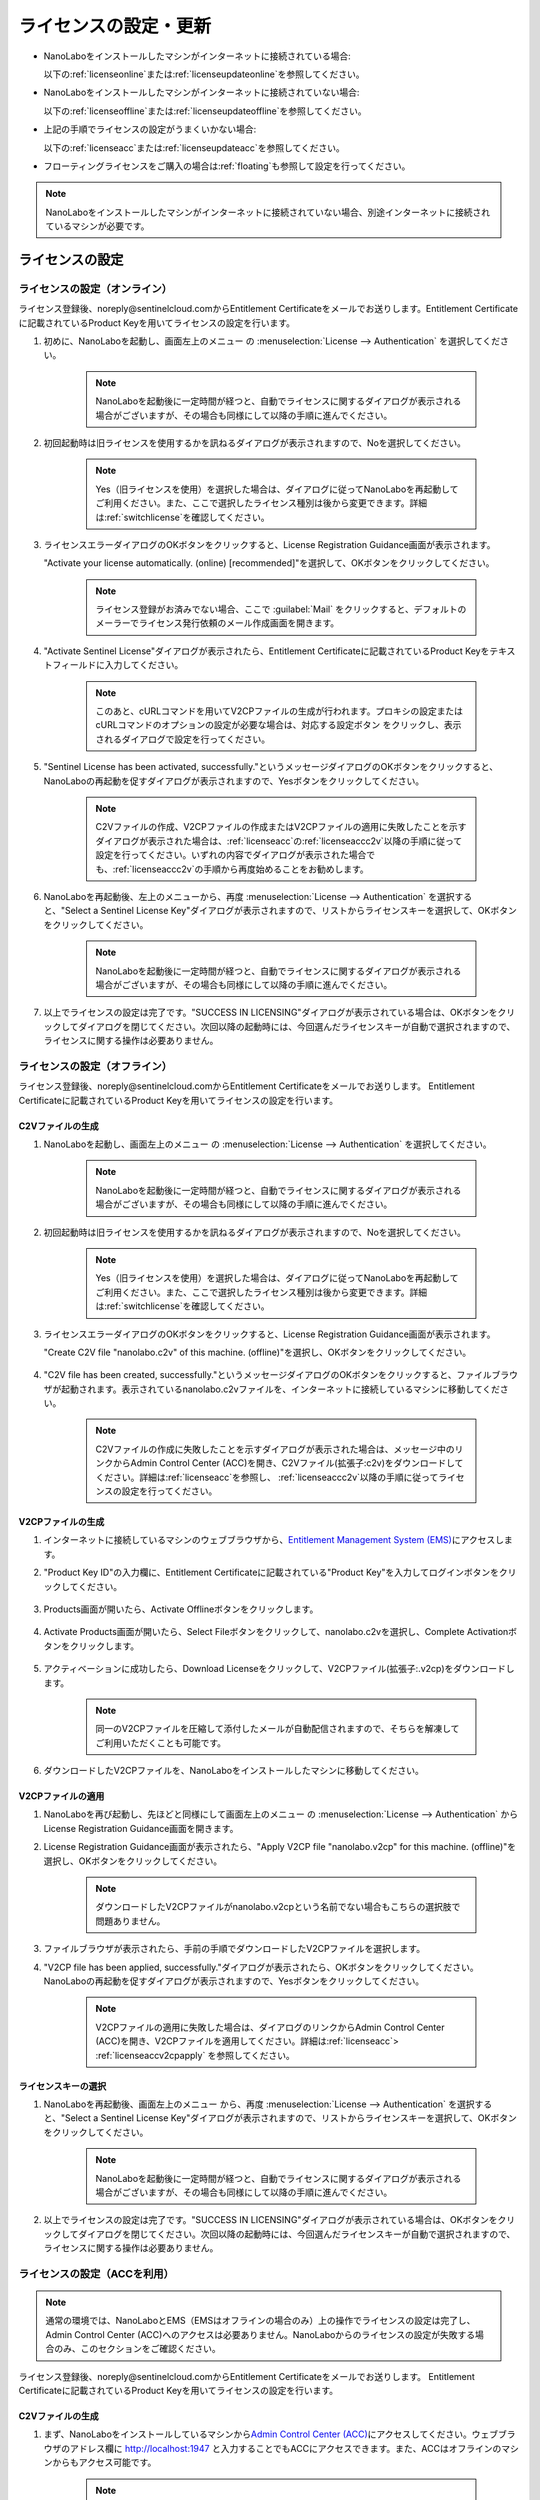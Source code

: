 .. _licensesetupdate:

================================================
ライセンスの設定・更新
================================================

- NanoLaboをインストールしたマシンがインターネットに接続されている場合:

  以下の\ :ref:`licenseonline`\ または\ :ref:`licenseupdateonline`\ を参照してください。

- NanoLaboをインストールしたマシンがインターネットに接続されていない場合: 

  以下の\ :ref:`licenseoffline`\ または\ :ref:`licenseupdateoffline`\ を参照してください。

- 上記の手順でライセンスの設定がうまくいかない場合:

  以下の\ :ref:`licenseacc`\ または\ :ref:`licenseupdateacc`\ を参照してください。 

- フローティングライセンスをご購入の場合は\ :ref:`floating`\ も参照して設定を行ってください。

.. note::

      NanoLaboをインストールしたマシンがインターネットに接続されていない場合、別途インターネットに接続されているマシンが必要です。

.. _licenseset:

ライセンスの設定
==========================================

.. _licenseonline:

ライセンスの設定（オンライン）
------------------------------
ライセンス登録後、noreply\@sentinelcloud.comからEntitlement Certificateをメールでお送りします。Entitlement Certificateに記載されているProduct Keyを用いてライセンスの設定を行います。

#. 初めに、NanoLaboを起動し、画面左上のメニュー |mainmenuicon| の :menuselection:`License --> Authentication` を選択してください。

    .. image:: /img/LicenseInformation.png

    .. note::

          NanoLaboを起動後に一定時間が経つと、自動でライセンスに関するダイアログが表示される場合がございますが、その場合も同様にして以降の手順に進んでください。

#. 初回起動時は旧ライセンスを使用するかを訊ねるダイアログが表示されますので、Noを選択してください。

    .. image:: /img/AskFlex.png

    .. note::

          Yes（旧ライセンスを使用）を選択した場合は、ダイアログに従ってNanoLaboを再起動してご利用ください。また、ここで選択したライセンス種別は後から変更できます。詳細は\ :ref:`switchlicense`\ を確認してください。

#. ライセンスエラーダイアログのOKボタンをクリックすると、License Registration Guidance画面が表示されます。

   "Activate your license automatically. (online) [recommended]"を選択して、OKボタンをクリックしてください。

    .. note::

          ライセンス登録がお済みでない場合、ここで :guilabel:`Mail` をクリックすると、デフォルトのメーラーでライセンス発行依頼のメール作成画面を開きます。

    .. image:: /img/LicenseRegistrationGuidanceActivate.png


#. "Activate Sentinel License"ダイアログが表示されたら、Entitlement Certificateに記載されているProduct Keyをテキストフィールドに入力してください。

    .. note::

          このあと、cURLコマンドを用いてV2CPファイルの生成が行われます。プロキシの設定またはcURLコマンドのオプションの設定が必要な場合は、対応する設定ボタン |gearicon| をクリックし、表示されるダイアログで設定を行ってください。

    .. image:: /img/ActivateLicense.png

#. "Sentinel License has been activated, successfully."というメッセージダイアログのOKボタンをクリックすると、NanoLaboの再起動を促すダイアログが表示されますので、Yesボタンをクリックしてください。

    .. image:: /img/Restart.png

    .. note::

          C2Vファイルの作成、V2CPファイルの作成またはV2CPファイルの適用に失敗したことを示すダイアログが表示された場合は、\ :ref:`licenseacc`\ の\ :ref:`licenseaccc2v`\ 以降の手順に従って設定を行ってください。いずれの内容でダイアログが表示された場合でも、\ :ref:`licenseaccc2v`\ の手順から再度始めることをお勧めします。

#. NanoLaboを再起動後、左上のメニューから、再度 :menuselection:`License --> Authentication` を選択すると、"Select a Sentinel License Key"ダイアログが表示されますので、リストからライセンスキーを選択して、OKボタンをクリックしてください。

    .. image:: /img/SelectLicenseDialog.png

    .. note::

         NanoLaboを起動後に一定時間が経つと、自動でライセンスに関するダイアログが表示される場合がございますが、その場合も同様にして以降の手順に進んでください。

#. 以上でライセンスの設定は完了です。"SUCCESS IN LICENSING"ダイアログが表示されている場合は、OKボタンをクリックしてダイアログを閉じてください。次回以降の起動時には、今回選んだライセンスキーが自動で選択されますので、ライセンスに関する操作は必要ありません。

.. |gearicon| image:: /img/gear.png

.. _licenseoffline:

ライセンスの設定（オフライン）
------------------------------
ライセンス登録後、noreply\@sentinelcloud.comからEntitlement Certificateをメールでお送りします。 Entitlement Certificateに記載されているProduct Keyを用いてライセンスの設定を行います。

.. _licenseofflinec2v:

C2Vファイルの生成
+++++++++++++++++

#. NanoLaboを起動し、画面左上のメニュー |mainmenuicon| の :menuselection:`License --> Authentication` を選択してください。

    .. image:: /img/LicenseInformation.png

    .. note::

          NanoLaboを起動後に一定時間が経つと、自動でライセンスに関するダイアログが表示される場合がございますが、その場合も同様にして以降の手順に進んでください。

#. 初回起動時は旧ライセンスを使用するかを訊ねるダイアログが表示されますので、Noを選択してください。

    .. image:: /img/AskFlex.png

    .. note::

          Yes（旧ライセンスを使用）を選択した場合は、ダイアログに従ってNanoLaboを再起動してご利用ください。また、ここで選択したライセンス種別は後から変更できます。詳細は\ :ref:`switchlicense`\ を確認してください。

#. ライセンスエラーダイアログのOKボタンをクリックすると、License Registration Guidance画面が表示されます。

   "Create C2V file "nanolabo.c2v" of this machine. (offline)"を選択し、OKボタンをクリックしてください。

    .. image:: /img/LicenseRegistrationGuidanceC2V.png

#. "C2V file has been created, successfully."というメッセージダイアログのOKボタンをクリックすると、ファイルブラウザが起動されます。表示されているnanolabo.c2vファイルを、インターネットに接続しているマシンに移動してください。

    .. note::

       C2Vファイルの作成に失敗したことを示すダイアログが表示された場合は、メッセージ中のリンクからAdmin Control Center (ACC)を開き、C2Vファイル(拡張子:c2v)をダウンロードしてください。詳細は\ :ref:`licenseacc`\ を参照し、 \ :ref:`licenseaccc2v`\ 以降の手順に従ってライセンスの設定を行ってください。

.. _offlineEMS:

V2CPファイルの生成
+++++++++++++++++++

#. インターネットに接続しているマシンのウェブブラウザから、\ `Entitlement Management System (EMS) <https://advancesoftcorporation.prod.sentinelcloud.com/customer/>`_\ にアクセスします。

#. "Product Key ID"の入力欄に、Entitlement Certificateに記載されている"Product Key"を入力してログインボタンをクリックしてください。

    .. image:: /img/EMSLogin.png

#. Products画面が開いたら、Activate Offlineボタンをクリックします。

    .. image:: /img/EMSProducts.png

#. Activate Products画面が開いたら、Select Fileボタンをクリックして、nanolabo.c2vを選択し、Complete Activationボタンをクリックします。

    .. image:: /img/EMSActivateProducts.png

#. アクティベーションに成功したら、Download Licenseをクリックして、V2CPファイル(拡張子:.v2cp)をダウンロードします。

    .. image:: /img/EMSActivated.png

    .. note::

        同一のV2CPファイルを圧縮して添付したメールが自動配信されますので、そちらを解凍してご利用いただくことも可能です。

#. ダウンロードしたV2CPファイルを、NanoLaboをインストールしたマシンに移動してください。

V2CPファイルの適用
+++++++++++++++++++

#. NanoLaboを再び起動し、先ほどと同様にして画面左上のメニュー |mainmenuicon| の :menuselection:`License --> Authentication` からLicense Registration Guidance画面を開きます。

#. License Registration Guidance画面が表示されたら、"Apply V2CP file "nanolabo.v2cp" for this machine. (offline)"を選択し、OKボタンをクリックしてください。

    .. image:: /img/LicenseRegistrationGuidanceV2C.png

    .. note::

        ダウンロードしたV2CPファイルがnanolabo.v2cpという名前でない場合もこちらの選択肢で問題ありません。

#. ファイルブラウザが表示されたら、手前の手順でダウンロードしたV2CPファイルを選択します。

#. "V2CP file has been applied, successfully."ダイアログが表示されたら、OKボタンをクリックしてください。NanoLaboの再起動を促すダイアログが表示されますので、Yesボタンをクリックしてください。

    .. image:: /img/Restart.png

    .. note::

          V2CPファイルの適用に失敗した場合は、ダイアログのリンクからAdmin Control Center (ACC)を開き、V2CPファイルを適用してください。詳細は\ :ref:`licenseacc`\ > \ :ref:`licenseaccv2cpapply` \  を参照してください。

.. _offlinekeyselect:

ライセンスキーの選択
+++++++++++++++++++++

#. NanoLaboを再起動後、画面左上のメニュー |mainmenuicon| から、再度 :menuselection:`License --> Authentication` を選択すると、"Select a Sentinel License Key"ダイアログが表示されますので、リストからライセンスキーを選択して、OKボタンをクリックしてください。

    .. image:: /img/SelectLicenseDialog.png

    .. note::

          NanoLaboを起動後に一定時間が経つと、自動でライセンスに関するダイアログが表示される場合がございますが、その場合も同様にして以降の手順に進んでください。

#. 以上でライセンスの設定は完了です。"SUCCESS IN LICENSING"ダイアログが表示されている場合は、OKボタンをクリックしてダイアログを閉じてください。次回以降の起動時には、今回選んだライセンスキーが自動で選択されますので、ライセンスに関する操作は必要ありません。

.. _licenseacc:

ライセンスの設定（ACCを利用）
-----------------------------

.. note::

      通常の環境では、NanoLaboとEMS（EMSはオフラインの場合のみ）上の操作でライセンスの設定は完了し、Admin Control Center (ACC)へのアクセスは必要ありません。NanoLaboからのライセンスの設定が失敗する場合のみ、このセクションをご確認ください。

ライセンス登録後、noreply\@sentinelcloud.comからEntitlement Certificateをメールでお送りします。 Entitlement Certificateに記載されているProduct Keyを用いてライセンスの設定を行います。

.. _licenseaccc2v:

C2Vファイルの生成
+++++++++++++++++

#. まず、NanoLaboをインストールしているマシンから\ `Admin Control Center (ACC) <http://localhost:1947>`_\ にアクセスしてください。ウェブブラウザのアドレス欄に http://localhost:1947 と入力することでもACCにアクセスできます。また、ACCはオフラインのマシンからもアクセス可能です。

    .. note::

          NanoLaboの画面左上のメニュー |mainmenuicon| の :menuselection:`License --> Sentinel Settings --> Admin Control Center` を選択することでも、ACCにアクセスできます。ただし、新規インストール時や、設定済みのライセンスの期限が切れているなどの場合は、起動後すぐにライセンスエラーで使用できなくなりますので、URLの直接入力をおすすめします。

#. ACCのSentinel Keys画面のリストのうち、Vendorの欄に32462と記載されている行の、Fingerprintボタンをクリックして、C2Vファイル（fingerprint_32462.c2v）をダウンロードします。

    .. note::

          弊社の他の製品のキーがマシンに対して登録されている場合、Vendorの欄に32462と記載されている行にFingerprintボタンは表示されません。この場合は、弊社の他の製品のキーに表示されているC2Vボタンをクリックして、C2Vファイル（(KeyID)_(timestamp).c2v）をダウンロードしてください。

    .. note::

          ライセンスを更新する場合は、更新を適用するライセンスキーに表示されているC2Vボタンをクリックして、C2Vファイル（(KeyID)_(timestamp).c2v）をダウンロードしてください。

    .. image:: /img/ACCSentinelKeys.png

.. _licenseaccv2cp:

V2CPファイルの生成
+++++++++++++++++++

#. 次に、ウェブブラウザで\ `EMS <https://advancesoftcorporation.prod.sentinelcloud.com/customer/>`_\ にアクセスします。

    .. note::

          NanoLaboをインストールしたマシンがオフラインの場合は、ダウンロードしたC2Vファイルをオンラインの別のマシンに移動したうえで\ `EMS <https://advancesoftcorporation.prod.sentinelcloud.com/customer/>`_\ にアクセスしてください。


#. "Product Key ID"の入力欄に、Entitlement Certificateに記載されている"Product Key"を入力してログインボタンをクリックしてください。

    .. image:: /img/EMSLogin.png

#. Products画面が開いたら、Activate Offlineボタンをクリックします。

    .. image:: /img/EMSProducts.png

#. Activate Products画面が開いたら、Select Fileボタンをクリックして、先ほどダウンロードしたC2Vファイルを選択し、Complete Activationボタンをクリックします。

    .. warning::

        ライセンスを更新する場合は、fingerprint_32462.c2vではなく、必ず、手前の手順でダウンロードしたC2Vファイル((KeyID)_(timestamp).c2v)を使用してください。

    .. image:: /img/EMSActivateProductsFingerprint.png

#. アクティベーションに成功したら、Download Licenseをクリックして、V2CPファイル(拡張子:.v2cp)をダウンロードします。

    .. image:: /img/EMSActivatedFingerprint.png

    .. note::

        同一のV2CPファイルを圧縮して添付したメールが自動配信されますので、そちらを解凍してご利用いただくことも可能です。

    .. note::

        NanoLaboをインストールしたマシンがオフラインの場合は、ダウンロードしたV2CPファイルをオフラインのマシンに移動してください。

.. _licenseaccv2cpapply:

V2CPファイルの適用
+++++++++++++++++++

#. ACCの画面に戻り、左側のメニューからUpdate/Attach画面を開きます。Select Fileボタンから、ダウンロードしたV2CPファイルを選択し、Apply Fileボタンをクリックしてください。

    .. image:: /img/ACCApply.png

#. V2CPファイルのApplyに成功したら、NanoLaboを起動し、画面左上のメニュー |mainmenuicon| の :menuselection:`License --> Authentication` を選択してください。

    .. image:: /img/LicenseInformation.png

    .. note::

          NanoLaboを起動後に一定時間が経つと、自動でライセンスに関するダイアログが表示される場合がございますが、その場合も同様にして以降の手順に進んでください。

#. 初回起動時は旧ライセンスを使用するかを訊ねるダイアログが表示されますので、Noを選択してください。

    .. image:: /img/AskFlex.png

    .. note::

          Yes（旧ライセンスを使用）を選択した場合は、ダイアログに従ってNanoLaboを再起動してご利用ください。また、ここで選択したライセンス種別は後から変更できます。詳細は\ :ref:`switchlicense`\ を確認してください。

#. "Select a Sentinel License Key"ダイアログが表示されますので、リストからライセンスキーを選択して、OKボタンをクリックしてください。

    .. image:: /img/SelectLicenseDialog.png

#. 以上でライセンスの設定は完了です。"SUCCESS IN LICENSING"ダイアログが表示されている場合は、OKボタンをクリックしてダイアログを閉じてください。次回以降の起動時には、今回選んだライセンスキーが自動で選択されますので、ライセンスに関する操作は必要ありません。

.. |mainmenuicon| image:: /img/mainmenuicon.png
      :scale: 75

.. _licenseupdate:

ライセンスの更新
===================================
`support.nano@advancesoft.jp <mailto:support.nano@advancesoft.jp>`_ :sup:`*` にライセンスの更新をリクエストしてください。

.. role:: smallnote
   :class: small-note

:smallnote:`* このメールアドレスへの特定電子メール（広告・宣伝メール）の送信を拒否いたします。`

ライセンス登録後、noreply\@sentinelcloud.comから新しいEntitlement Certificateをメールでお送りしますので、記載されているProduct Keyを用いてライセンスの更新を行ってください。

基本的な操作手順は、\ :ref:`licenseset`\ と同様です。ただし、以下の各セクションの注意点に留意して更新を行ってください。

.. _licenseupdateonline:

ライセンスの更新(オンライン)
-----------------------------

.. warning::
      
      必ず更新を適用したいライセンスキーを選択した状態で、更新作業を行ってください。ライセンスキーの確認・変更方法については\ :ref:`licenseinfo`\  及び \ :ref:`changelicense`\ を参照してください。ライセンスキーが一つしかない場合は、特に対応の必要はありません。

- ライセンスの種類やバージョン等に関するダイアログが自動で表示される場合は、YesまたはCloseをクリックしてLicense Registration Guidanceを開いて下さい。 

- 最新バージョンの有効なSentinelライセンスに対して、ライセンス条件やエディションの更新（同時実行数の追加やPro版へのアップグレード等）を適用する場合は、License Registration Guidanceは表示されません。代わりに、NanoLaboを起動後、画面左上のメニューの :menuselection:`License --> Sentinel Settings --> Activate Automatically` を選択してください。

- NanoLaboの再起動後のキーの選択は必要ありません。

.. _licenseupdateoffline:

ライセンスの更新(オフライン)
-----------------------------

.. warning::
      
      必ず更新を適用したいライセンスキーを選択した状態で、更新作業を行ってください。ライセンスキーの確認・変更方法については\ :ref:`licenseinfo`\  及び \ :ref:`changelicense`\ を参照してください。ライセンスキーが一つしかない場合は、特に対応の必要はありません。

.. warning::
      
      C2VファイルおよびV2CPファイルは必ず新たに生成したものを使用してください。過去の設定・更新時に生成したものを誤って使用しないようにご注意ください。

- ライセンスの種類やバージョン等に関するダイアログが自動で表示される場合は、YesまたはCloseをクリックしてLicense Registration Guidanceを開いて下さい。 

- 最新バージョンの有効なSentinelライセンスに対して、ライセンス条件やエディションの更新（同時実行数の追加やPro版へのアップグレード等）を適用する場合は、License Registration Guidanceは表示されません。代わりに以下の操作を行ってください。

    - C2Vファイルを作成するには、画面左上のメニューの :menuselection:`License --> Sentinel Settings --> Create C2V file` \ を選択してください。

    - V2CPファイルを適用するには、画面左上のメニューの :menuselection:`License --> Sentinel Settings --> Apply V2CP file` \ を選択してください。

- NanoLaboの再起動後のライセンスキーの選択は必要ありません。

.. _licenseupdateacc:
  
ライセンスの更新(ACCを利用)
-----------------------------

.. note::

      通常の環境では、NanoLaboとEMS（EMSはオフラインの場合のみ）上の操作でライセンスの更新は完了し、ACCへのアクセスは必要ありません。NanoLaboからのライセンスの更新が失敗する場合のみ、ACCをご利用ください。

.. warning::
      
      C2VファイルおよびV2CPファイルは必ず新たに生成したものを使用してください。過去の設定・更新時に生成したものを誤って使用しないようにご注意ください。

- NanoLaboの再起動後のライセンスキーの選択は必要に応じて行ってください。

.. _floating:

フローティングライセンスの設定
===================================

フローティングライセンスをご購入いただいた場合は、ライセンスの設定を行ったマシンと同一のネットワーク上にある別のマシン（Windows・Linux・macOS）でもNanoLaboを使うことができます。

- ライセンスサーバーとして使うマシン側

 NanoLaboをインストールして、ライセンスの設定を行ってください。マシンの起動時に毎回自動でライセンスマネージャが起動するため、一度ライセンスの設定を行って以降は特に必要な操作はありません。

- NanoLaboを使うクライアントマシン側

 NanoLaboをインストールして起動し、"Select a Sentinel License Key"ダイアログで使用するライセンスキーを選択してください。一度選択したライセンスキーはデフォルトのキーとして登録されるため、それ以降の起動時に必要な操作はありません。

.. note::

      クライアントマシンからライセンスサーバーのライセンスを検出できない場合は、以下の対応が必要です。

      - クライアントマシンにライセンスサーバーのIPアドレスを設定します。クライアントマシンから\ `Admin Control Center (ACC) <http://localhost:1947>`_\ にアクセスし、画面左側のメニューのConfigurationを選択してください。次に、Access to Remote License Managersタブを開いて、Remote License Search ParametersにライセンスサーバーのIPアドレスを入力し、Submitをクリックしてください。

      - ライセンスサーバーのファイアウォールの設定で、TCP/UDP ポート 1947が開放されていない場合は、設定を変更して開放してください。（Windowsマシンの場合、インストール時に自動でこれらのポートは開放されるため、通常ではファイアウォールの設定は必要ありません。）

.. _licenseinfo:

ライセンスキーの確認方法
===================================

画面左上のメニュー |mainmenuicon| の :menuselection:`License --> Authentication` を選択すると、現在選択されているキーのIDなどの情報を確認できます。

より詳細な情報は\ `ACC <http://localhost:1947>`_\ でもご確認いただけます。

選択されているキーが期限切れなどで有効でない場合、ライセンスエラーを示すダイアログに選択されているキーのIDが表示されます。

.. _changelicense:

ライセンスキーの変更方法
===================================

複数のライセンスキーをご購入いただいている場合には、それらの内のどれか一つにログインして、NanoLaboをご利用いただくことになります。ログインするライセンスキーを変更する場合は、以下の手順に従って下さい。

画面左上のメニュー |mainmenuicon| の :menuselection:`License --> Sentinel Settings --> Change License Key` を選択すると、"Select a Sentinel License Key"ダイアログが表示されますので、リストからライセンスキーを選択して、OKボタンをクリックしてください。

.. note::
      
      デフォルトで選択されているキーが期限切れなどで有効でない場合、ライセンスエラーを示すダイアログのSelect Keyボタンをクリックすると、"Select a Sentinel License Key"ダイアログが表示されます。

.. note::
      
      リストのloginsは、そのライセンスキーの機能に対して、現在いくつのログインがあるかを表しています。また、リストのconcurrencyは、そのライセンスキーの機能に同時にログインできる数の上限を表しています。

NanoLaboの再起動を促すダイアログが表示された場合は、YesボタンをクリックしてNanoLaboを再起動してください。

変更後のキーは、デフォルトのキーとして登録されるため、次回以降の起動時に選択し直す必要はありません。
